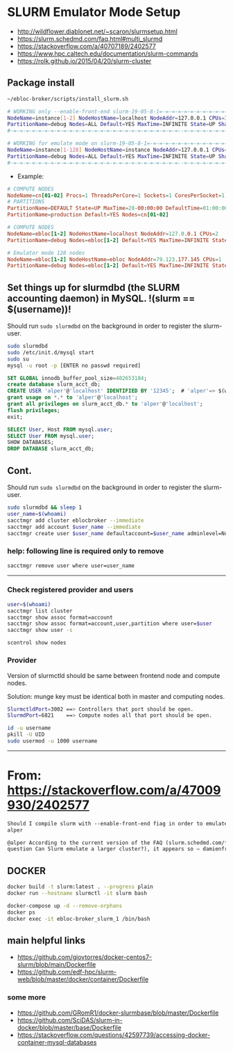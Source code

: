 * SLURM Emulator Mode Setup

- [[http://wildflower.diablonet.net/~scaron/slurmsetup.html]]
- [[https://slurm.schedmd.com/faq.html#multi_slurmd]]
- [[https://stackoverflow.com/a/40707189/2402577]]
- [[https://www.hpc.caltech.edu/documentation/slurm-commands]]
- [[https://rolk.github.io/2015/04/20/slurm-cluster]]

** Package install

#+begin_src bash
~/ebloc-broker/scripts/install_slurm.sh
#+end_src

#+begin_src bash
# WORKING only --enable-front-end slurm-19-05-8-1=-=-=-=-=-=-=-=-=-=-=-=-=-=-=-=-=-=-
NodeName=instance[1-2] NodeHostName=localhost NodeAddr=127.0.0.1 CPUs=1 RealMemory=7954
PartitionName=debug Nodes=ALL Default=YES MaxTime=INFINITE State=UP Shared=FORCE:1
#-=-=-=-=-=-=-=-=-=-=-=-=-=-=-=-=-=-=-=-=-=-=-=-=-=-=-=--=-=-=-=-=-=-=-=-=-=-=-=-=-=

# WORKING for emulate mode on slurm-19-05-8-1=-=-=-=-=-=-=-=-=-=-=-=-=-=-=-=-=-=-=-=
NodeName=instance[1-128] NodeHostName=instance NodeAddr=127.0.0.1 CPUs=1
PartitionName=debug Nodes=ALL Default=YES MaxTime=INFINITE State=UP Shared=FORCE:1
#-=-=-=-=-=-=-=-=-=-=-=-=-=-=-=-=-=-=-=-=-=-=-=-=-=-=-=--=-=-=-=-=-=-=-=-=-=-=-=-=-=
#+end_src

# ./configure --enable-multiple-slurmd  # emulator-mode
# ./configure --enable-debug --enable-front-end --enable-multiple-slurmd

- Example:

#+begin_src conf
# COMPUTE NODES
NodeName=cn[01-02] Procs=1 ThreadsPerCore=1 Sockets=1 CoresPerSocket=1 RealMemory=1000 State=UNKNOWN
# PARTITIONS
PartitionName=DEFAULT State=UP MaxTime=28-00:00:00 DefaultTime=01:00:00 PreemptMode=REQUEUE Priority=10000 Shared=FORCE:1
PartitionName=production Default=YES Nodes=cn[01-02]

# COMPUTE NODES
NodeName=ebloc[1-2] NodeHostName=localhost NodeAddr=127.0.0.1 CPUs=2
PartitionName=debug Nodes=ebloc[1-2] Default=YES MaxTime=INFINITE State=UP

# Emulator mode 128 nodes
NodeName=ebloc[1-2] NodeHostName=ebloc NodeAddr=79.123.177.145 CPUs=1
PartitionName=debug Nodes=ebloc[1-2] Default=YES MaxTime=INFINITE State=UP
#+end_src

** Set things up for slurmdbd (the SLURM accounting daemon) in MySQL. !(slurm == $(username))!

Should run ~sudo slurmdbd~ on the background in order to register the slurm-user.

#+begin_src bash
sudo slurmdbd
sudo /etc/init.d/mysql start
sudo su
mysql -u root -p [ENTER no passwd required]
#+end_src

#+begin_src sql
SET GLOBAL innodb_buffer_pool_size=402653184;
create database slurm_acct_db;
CREATE USER 'alper'@'localhost' IDENTIFIED BY '12345';  # 'alper'=> $(whoami)
grant usage on *.* to 'alper'@'localhost';
grant all privileges on slurm_acct_db.* to 'alper'@'localhost';
flush privileges;
exit;
#+end_src

#+begin_src sql
SELECT User, Host FROM mysql.user;
SELECT User FROM mysql.user;
SHOW DATABASES;
DROP DATABASE slurm_acct_db;
#+end_src

** Cont.

Should run ~sudo slurmdbd~ on the background in order to register the slurm-user.

#+begin_src bash
sudo slurmdbd && sleep 1
user_name=$(whoami)
sacctmgr add cluster eblocbroker --immediate
sacctmgr add account $user_name --immediate
sacctmgr create user $user_name defaultaccount=$user_name adminlevel=None --immediate
#+end_src

*** help: following line is required only to remove

#+begin_src bash
sacctmgr remove user where user=user_name
#+end_src

---------------------------------------------------------------------------------------

*** Check registered provider and users

#+begin_src bash
user=$(whoami)
sacctmgr list cluster
sacctmgr show assoc format=account
sacctmgr show assoc format=account,user,partition where user=$user
sacctmgr show user -s
#+end_src

~scontrol show nodes~

*** Provider

Version of slurmctld should be same between frontend node and compute nodes.

Solution: munge key must be identical both in master and computing nodes.

#+begin_src bash
SlurmctldPort=3002 ==> Controllers that port should be open.
SlurmdPort=6821    ==> Compute nodes all that port should be open.

id -u username
pkill -U UID
sudo usermod -u 1000 username
#+end_src

-------------

* From: https://stackoverflow.com/a/47009930/2402577

#+begin_src markdown
Should I compile slurm with --enable-front-end fiag in order to emulate a larger cluster? –
alper

@alper According to the current version of the FAQ (slurm.schedmd.com/faq.html,
question Can Slurm emulate a larger cluster?), it appears so – damienfrancois
#+end_src

** DOCKER

#+begin_src bash
docker build -t slurm:latest . --progress plain
docker run --hostname slurmctl -it slurm bash
#+end_src

#+begin_src bash
docker-compose up -d --remove-orphans
docker ps
docker exec -it ebloc-broker_slurm_1 /bin/bash
#+end_src

** main helpful links
- [[https://github.com/giovtorres/docker-centos7-slurm/blob/main/Dockerfile]]
- [[https://github.com/edf-hpc/slurm-web/blob/master/docker/container/Dockerfile]]

*** some more

- [[https://github.com/GRomR1/docker-slurmbase/blob/master/Dockerfile]]
- [[https://github.com/SciDAS/slurm-in-docker/blob/master/base/Dockerfile]]
- [[https://stackoverflow.com/questions/42597739/accessing-docker-container-mysql-databases]]
